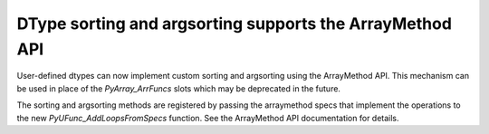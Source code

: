 DType sorting and argsorting supports the ArrayMethod API
---------------------------------------------------------
User-defined dtypes can now implement custom sorting and argsorting using
the ArrayMethod API. This mechanism can be used in place of the `PyArray_ArrFuncs`
slots which may be deprecated in the future.

The sorting and argsorting methods are registered by passing the arraymethod
specs that implement the operations to the new `PyUFunc_AddLoopsFromSpecs` function.
See the ArrayMethod API documentation for details.